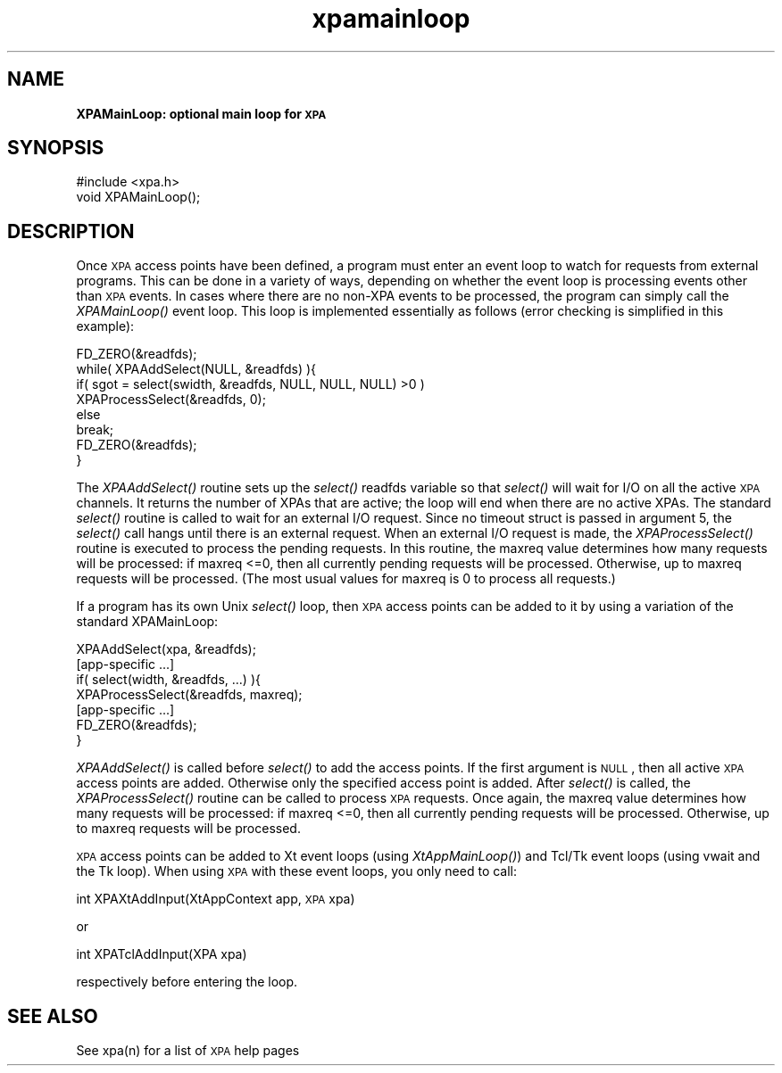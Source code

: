 .\" Automatically generated by Pod::Man 2.22 (Pod::Simple 3.13)
.\"
.\" Standard preamble:
.\" ========================================================================
.de Sp \" Vertical space (when we can't use .PP)
.if t .sp .5v
.if n .sp
..
.de Vb \" Begin verbatim text
.ft CW
.nf
.ne \\$1
..
.de Ve \" End verbatim text
.ft R
.fi
..
.\" Set up some character translations and predefined strings.  \*(-- will
.\" give an unbreakable dash, \*(PI will give pi, \*(L" will give a left
.\" double quote, and \*(R" will give a right double quote.  \*(C+ will
.\" give a nicer C++.  Capital omega is used to do unbreakable dashes and
.\" therefore won't be available.  \*(C` and \*(C' expand to `' in nroff,
.\" nothing in troff, for use with C<>.
.tr \(*W-
.ds C+ C\v'-.1v'\h'-1p'\s-2+\h'-1p'+\s0\v'.1v'\h'-1p'
.ie n \{\
.    ds -- \(*W-
.    ds PI pi
.    if (\n(.H=4u)&(1m=24u) .ds -- \(*W\h'-12u'\(*W\h'-12u'-\" diablo 10 pitch
.    if (\n(.H=4u)&(1m=20u) .ds -- \(*W\h'-12u'\(*W\h'-8u'-\"  diablo 12 pitch
.    ds L" ""
.    ds R" ""
.    ds C` ""
.    ds C' ""
'br\}
.el\{\
.    ds -- \|\(em\|
.    ds PI \(*p
.    ds L" ``
.    ds R" ''
'br\}
.\"
.\" Escape single quotes in literal strings from groff's Unicode transform.
.ie \n(.g .ds Aq \(aq
.el       .ds Aq '
.\"
.\" If the F register is turned on, we'll generate index entries on stderr for
.\" titles (.TH), headers (.SH), subsections (.SS), items (.Ip), and index
.\" entries marked with X<> in POD.  Of course, you'll have to process the
.\" output yourself in some meaningful fashion.
.ie \nF \{\
.    de IX
.    tm Index:\\$1\t\\n%\t"\\$2"
..
.    nr % 0
.    rr F
.\}
.el \{\
.    de IX
..
.\}
.\"
.\" Accent mark definitions (@(#)ms.acc 1.5 88/02/08 SMI; from UCB 4.2).
.\" Fear.  Run.  Save yourself.  No user-serviceable parts.
.    \" fudge factors for nroff and troff
.if n \{\
.    ds #H 0
.    ds #V .8m
.    ds #F .3m
.    ds #[ \f1
.    ds #] \fP
.\}
.if t \{\
.    ds #H ((1u-(\\\\n(.fu%2u))*.13m)
.    ds #V .6m
.    ds #F 0
.    ds #[ \&
.    ds #] \&
.\}
.    \" simple accents for nroff and troff
.if n \{\
.    ds ' \&
.    ds ` \&
.    ds ^ \&
.    ds , \&
.    ds ~ ~
.    ds /
.\}
.if t \{\
.    ds ' \\k:\h'-(\\n(.wu*8/10-\*(#H)'\'\h"|\\n:u"
.    ds ` \\k:\h'-(\\n(.wu*8/10-\*(#H)'\`\h'|\\n:u'
.    ds ^ \\k:\h'-(\\n(.wu*10/11-\*(#H)'^\h'|\\n:u'
.    ds , \\k:\h'-(\\n(.wu*8/10)',\h'|\\n:u'
.    ds ~ \\k:\h'-(\\n(.wu-\*(#H-.1m)'~\h'|\\n:u'
.    ds / \\k:\h'-(\\n(.wu*8/10-\*(#H)'\z\(sl\h'|\\n:u'
.\}
.    \" troff and (daisy-wheel) nroff accents
.ds : \\k:\h'-(\\n(.wu*8/10-\*(#H+.1m+\*(#F)'\v'-\*(#V'\z.\h'.2m+\*(#F'.\h'|\\n:u'\v'\*(#V'
.ds 8 \h'\*(#H'\(*b\h'-\*(#H'
.ds o \\k:\h'-(\\n(.wu+\w'\(de'u-\*(#H)/2u'\v'-.3n'\*(#[\z\(de\v'.3n'\h'|\\n:u'\*(#]
.ds d- \h'\*(#H'\(pd\h'-\w'~'u'\v'-.25m'\f2\(hy\fP\v'.25m'\h'-\*(#H'
.ds D- D\\k:\h'-\w'D'u'\v'-.11m'\z\(hy\v'.11m'\h'|\\n:u'
.ds th \*(#[\v'.3m'\s+1I\s-1\v'-.3m'\h'-(\w'I'u*2/3)'\s-1o\s+1\*(#]
.ds Th \*(#[\s+2I\s-2\h'-\w'I'u*3/5'\v'-.3m'o\v'.3m'\*(#]
.ds ae a\h'-(\w'a'u*4/10)'e
.ds Ae A\h'-(\w'A'u*4/10)'E
.    \" corrections for vroff
.if v .ds ~ \\k:\h'-(\\n(.wu*9/10-\*(#H)'\s-2\u~\d\s+2\h'|\\n:u'
.if v .ds ^ \\k:\h'-(\\n(.wu*10/11-\*(#H)'\v'-.4m'^\v'.4m'\h'|\\n:u'
.    \" for low resolution devices (crt and lpr)
.if \n(.H>23 .if \n(.V>19 \
\{\
.    ds : e
.    ds 8 ss
.    ds o a
.    ds d- d\h'-1'\(ga
.    ds D- D\h'-1'\(hy
.    ds th \o'bp'
.    ds Th \o'LP'
.    ds ae ae
.    ds Ae AE
.\}
.rm #[ #] #H #V #F C
.\" ========================================================================
.\"
.IX Title "xpamainloop 3"
.TH xpamainloop 3 "July 23, 2013" "version 2.1.15" "SAORD Documentation"
.\" For nroff, turn off justification.  Always turn off hyphenation; it makes
.\" way too many mistakes in technical documents.
.if n .ad l
.nh
.SH "NAME"
\&\fBXPAMainLoop: optional main loop for \s-1XPA\s0\fR
.SH "SYNOPSIS"
.IX Header "SYNOPSIS"
.Vb 1
\&  #include <xpa.h>
\&
\&  void XPAMainLoop();
.Ve
.SH "DESCRIPTION"
.IX Header "DESCRIPTION"
Once \s-1XPA\s0 access points have been defined, a program must enter an
event loop to watch for requests from external programs. This can be
done in a variety of ways, depending on whether the event loop is
processing events other than \s-1XPA\s0 events.  In cases where there are no
non-XPA events to be processed, the program can simply call the
\&\fIXPAMainLoop()\fR event loop.  This loop is implemented essentially as
follows (error checking is simplified in this example):
.PP
.Vb 8
\&  FD_ZERO(&readfds);
\&  while( XPAAddSelect(NULL, &readfds) ){
\&    if( sgot = select(swidth, &readfds, NULL, NULL, NULL) >0 )
\&      XPAProcessSelect(&readfds, 0);
\&    else
\&      break;
\&    FD_ZERO(&readfds);
\&  }
.Ve
.PP
The \fIXPAAddSelect()\fR routine sets up the \fIselect()\fR readfds variable so
that \fIselect()\fR will wait for I/O on all the active \s-1XPA\s0 channels.  It
returns the number of XPAs that are active; the loop will end when
there are no active XPAs. The standard \fIselect()\fR routine is called to
wait for an external I/O request.  Since no timeout struct is passed
in argument 5, the \fIselect()\fR call hangs until there is an external
request.  When an external I/O request is made, the \fIXPAProcessSelect()\fR
routine is executed to process the pending requests.  In this routine,
the maxreq value determines how many requests will be processed: if
maxreq <=0, then all currently pending requests will be processed.
Otherwise, up to maxreq requests will be processed.  (The most usual
values for maxreq is 0 to process all requests.)
.PP
If a program has its own Unix \fIselect()\fR loop, then \s-1XPA\s0 access points can
be added to it by using a variation of the standard XPAMainLoop:
.PP
.Vb 7
\&  XPAAddSelect(xpa, &readfds);
\&  [app\-specific ...]
\&  if( select(width, &readfds, ...) ){
\&    XPAProcessSelect(&readfds, maxreq);
\&    [app\-specific ...]
\&    FD_ZERO(&readfds);
\&  }
.Ve
.PP
\&\fIXPAAddSelect()\fR is called before \fIselect()\fR to add the access points.
If the first argument is \s-1NULL\s0, then all active \s-1XPA\s0 access points
are added. Otherwise only the specified access point is added.
After \fIselect()\fR is called, the \fIXPAProcessSelect()\fR routine can be called
to process \s-1XPA\s0 requests.  Once again, the maxreq value determines how
many requests will be processed: if maxreq <=0, then all currently
pending requests will be processed.  Otherwise, up to maxreq requests
will be processed.
.PP
\&\s-1XPA\s0 access points can be added to
Xt event loops (using \fIXtAppMainLoop()\fR)
and
Tcl/Tk event loops (using vwait and the Tk loop).
When using \s-1XPA\s0 with these event loops, you only need to call:
.PP
int XPAXtAddInput(XtAppContext app, \s-1XPA\s0 xpa)
.PP
or
.PP
.Vb 1
\&  int XPATclAddInput(XPA xpa)
.Ve
.PP
respectively before entering the loop.
.SH "SEE ALSO"
.IX Header "SEE ALSO"
See xpa(n) for a list of \s-1XPA\s0 help pages
